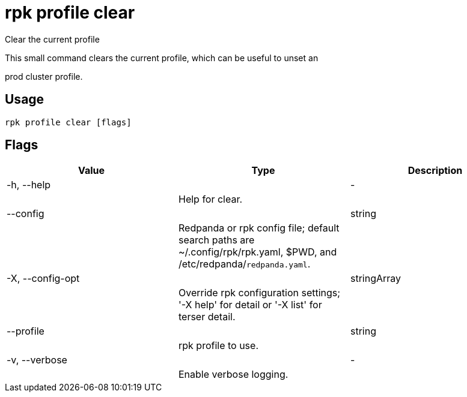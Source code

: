 = rpk profile clear
:description: rpk profile clear

Clear the current profile

This small command clears the current profile, which can be useful to unset an
prod cluster profile.

== Usage

[,bash]
----
rpk profile clear [flags]
----

== Flags

[cols="1m,1a,2a]
|===
|*Value* |*Type* |*Description*

|-h, --help ||- ||Help for clear. |

|--config ||string ||Redpanda or rpk config file; default search paths are ~/.config/rpk/rpk.yaml, $PWD, and /etc/redpanda/`redpanda.yaml`. |

|-X, --config-opt ||stringArray ||Override rpk configuration settings; '-X help' for detail or '-X list' for terser detail. |

|--profile ||string ||rpk profile to use. |

|-v, --verbose ||- ||Enable verbose logging. |
|===